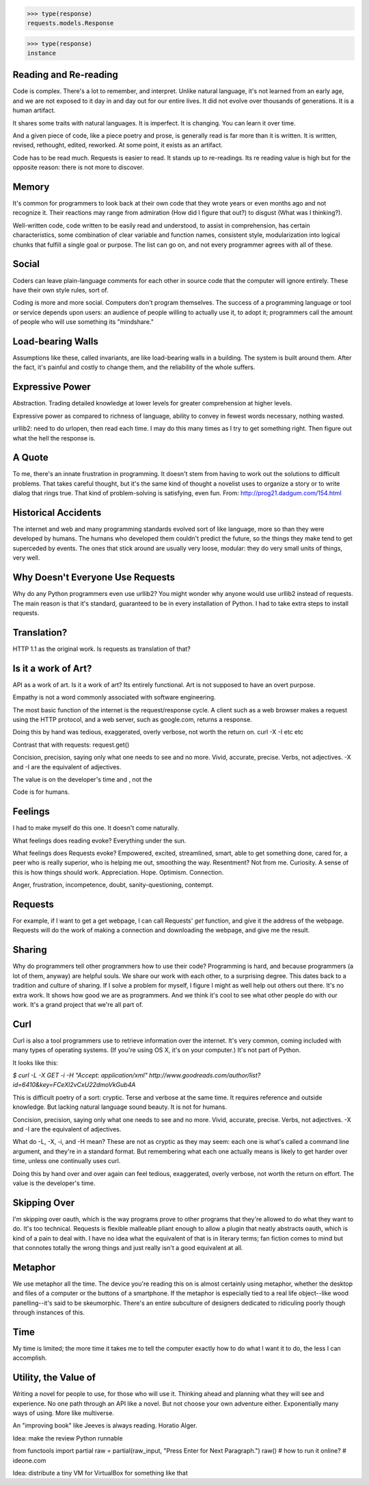 >>> type(response)
requests.models.Response

>>> type(response)
instance

Reading and Re-reading
======================

Code is complex. There's a lot to remember, and interpret. Unlike natural
language, it's not learned from an early age, and we are not exposed to it day
in and day out for our entire lives. It did not evolve over thousands of
generations. It is a human artifact.

It shares some traits with natural languages. It is imperfect. It is
changing. You can learn it over time.

And a given piece of code, like a piece poetry and prose, is generally read
is far more than it is written. It is written, revised, rethought, edited,
reworked. At some point, it exists as an artifact.

Code has to be read much. Requests is easier to read. It stands up to
re-readings.  Its re reading value is high but for the opposite reason: there is
not more to discover.


Memory
======

It's common for programmers to look back at their own code that they wrote years
or even months ago and not recognize it. Their reactions may range from
admiration (How did I figure that out?) to disgust (What was I thinking?).

Well-written code, code written to be easily read and understood, to
assist in comprehension, has certain characteristics, some combination
of clear variable and function names, consistent style, modularization
into logical chunks that fulfill a single goal or purpose. The list
can go on, and not every programmer agrees with all of these.

Social
======

Coders can leave plain-language comments for each other in source code
that the computer will ignore entirely. These have their own style
rules, sort of.

Coding is more and more social. Computers don't program
themselves. The success of a programming language or tool or service
depends upon users: an audience of people willing to actually use it,
to adopt it; programmers call the amount of people who will use
something its "mindshare."

Load-bearing Walls
==================

Assumptions like these, called invariants, are like load-bearing walls in a
building. The system is built around them. After the fact, it's painful and
costly to change them, and the reliability of the whole suffers.

Expressive Power
================

Abstraction. Trading detailed knowledge at lower levels for greater
comprehension at higher levels.

Expressive power as compared to richness of language, ability to convey in fewest
words necessary, nothing wasted.

urllib2: need to do urlopen, then read each time. I may do this many times as I
try to get something right. Then figure out what the hell the response is.



A Quote
=======

To me, there's an innate frustration in programming. It doesn't stem from having
to work out the solutions to difficult problems. That takes careful thought, but
it's the same kind of thought a novelist uses to organize a story or to write
dialog that rings true. That kind of problem-solving is satisfying, even
fun. From: http://prog21.dadgum.com/154.html


Historical Accidents
====================

The internet and web and many programming standards evolved sort of like
language, more so than they were developed by humans. The humans who developed
them couldn't predict the future, so the things they make tend to get superceded
by events. The ones that stick around are usually very loose, modular: they do
very small units of things, very well.

Why Doesn't Everyone Use Requests
=================================


Why do any Python programmers even use urllib2? You might wonder why anyone
would use urllib2 instead of requests. The main reason is that it's standard,
guaranteed to be in every installation of Python. I had to take extra steps to
install requests.


Translation?
====================

HTTP 1.1 as the original work. Is requests as translation of that?


Is it a work of Art?
====================

API as a work of art. Is it a work of art? Its entirely functional. Art is not
supposed to have an overt purpose.

Empathy is not a word commonly associated with software engineering.

The most basic function of the internet is the request/response
cycle. A client such as a web browser makes a request using the HTTP
protocol, and a web server, such as google.com, returns a response. 

Doing this by hand was tedious, exaggerated, overly verbose, not worth
the return on. curl -X -I etc etc

Contrast that with requests: request.get()


Concision, precision, saying only what one needs to see and no
more. Vivid, accurate, precise. Verbs, not adjectives. -X and -I are
the equivalent of adjectives. 

The value is on the developer's time and , not the 

Code is for humans. 

Feelings
========

I had to make myself do this one. It doesn't come naturally.

What feelings does reading evoke? Everything under the sun. 

What feelings does Requests evoke?  Empowered, excited, streamlined, smart, able to
get something done, cared for, a peer who is really superior, who is helping me
out, smoothing the way. Resentment? Not from me. Curiosity. A sense of this is
how things should work. Appreciation. Hope. Optimism. Connection.

Anger, frustration, incompetence, doubt, sanity-questioning, contempt.

Requests
========

For example, if I want to get a get webpage, I can call Requests' `get`
function, and give it the address of the webpage. Requests will do the work of
making a connection and downloading the webpage, and give me the result.

Sharing
=======

Why do programmers tell other programmers how to use their code? Programming is
hard, and because programmers (a lot of them, anyway) are helpful souls. We
share our work with each other, to a surprising degree. This dates back to a
tradition and culture of sharing. If I solve a problem for myself, I figure I
might as well help out others out there. It's no extra work. It shows how good
we are as programmers. And we think it's cool to see what other people do with
our work. It's a grand project that we're all part of.


Curl
====

Curl is also a tool programmers use to retrieve information over the
internet. It's very common, coming included with many types of operating
systems. (If you're using OS X, it's on your computer.) It's not part of Python.

It looks like this:

`$ curl -L -X GET -i -H "Accept: application/xml"
http://www.goodreads.com/author/list?id=6410\&key=FCeXl2vCxU22dmoVkGub4A`

This is difficult poetry of a sort: cryptic. Terse and verbose at the same
time. It requires reference and outside knowledge. But lacking natural language
sound beauty. It is not for humans.

Concision, precision, saying only what one needs to see and no
more. Vivid, accurate, precise. Verbs, not adjectives. -X and -I are
the equivalent of adjectives.

What do -L, -X, -i, and -H mean? These are not as cryptic as they may seem:
each one is what's called a command line argument, and they're in a standard
format. But remembering what each one actually means is likely to get harder
over time, unless one continually uses curl.

Doing this by hand over and over again can feel tedious, exaggerated, overly
verbose, not worth the return on effort. The value is the developer's time.


Skipping Over
=============

I'm skipping over oauth, which is the way programs prove to other programs that
they're allowed to do what they want to do. It's too technical. Requests is
flexible malleable pliant enough to allow a plugin that neatly abstracts oauth,
which is kind of a pain to deal with. I have no idea what the equivalent of that
is in literary terms; fan fiction comes to mind but that connotes totally the
wrong things and just really isn't a good equivalent at all.

Metaphor
========

We use metaphor all the time. The device you're reading this on is almost
certainly using metaphor, whether the desktop and files of a computer or the
buttons of a smartphone. If the metaphor is especially tied to a real life
object--like wood panelling--it's said to be skeumorphic. There's an entire
subculture of designers dedicated to ridiculing poorly though through instances
of this.

Time
====

My time is limited; the more time it takes me to tell the computer exactly how
to do what I want it to do, the less I can accomplish.



Utility, the Value of
=====================

Writing a novel for people to use, for those who will use it. Thinking ahead and
planning what they will see and experience. No one path through an API like a
novel. But not choose your own adventure either. Exponentially many ways of
using. More like multiverse.

An "improving book" like Jeeves is always reading. Horatio Alger.





Idea: make the review Python runnable

from functools import partial
raw = partial(raw_input, "Press Enter for Next Paragraph.")
raw()
# how to run it online?
# ideone.com


Idea: distribute a tiny VM for VirtualBox for something like that 
